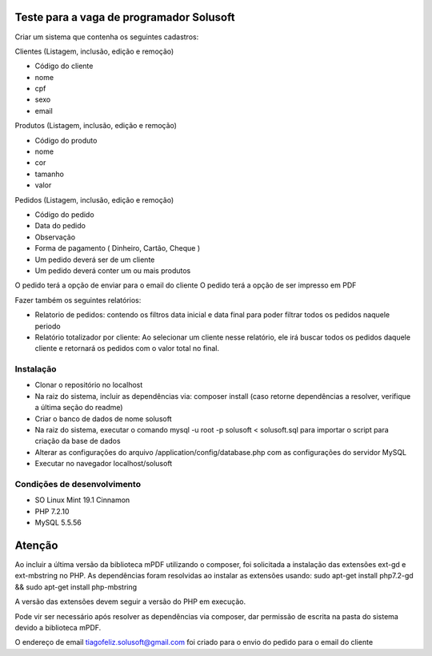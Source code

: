 #########################################
Teste para a vaga de programador Solusoft
#########################################

Criar um sistema que contenha os seguintes cadastros:

Clientes (Listagem, inclusão, edição e remoção)

-  Código do cliente
-  nome
-  cpf
-  sexo
-  email

Produtos (Listagem, inclusão, edição e remoção)

-  Código do produto
-  nome
-  cor
-  tamanho
-  valor

Pedidos (Listagem, inclusão, edição e remoção)

-  Código do pedido
-  Data do pedido
-  Observação
-  Forma de pagamento ( Dinheiro, Cartão, Cheque )

-  Um pedido deverá ser de um cliente
-  Um pedido deverá conter um ou mais produtos

O pedido terá a opção de enviar para o email do cliente
O pedido terá a opção de ser impresso em PDF

Fazer também os seguintes relatórios:

-  Relatorio de pedidos: contendo os filtros data inicial e data final para poder filtrar todos os pedidos naquele periodo
-  Relatório totalizador por cliente: Ao selecionar um cliente nesse relatório, ele irá buscar todos os pedidos daquele cliente e retornará os pedidos com o valor total no final.

**********
Instalação
**********

-  Clonar o repositório no localhost
-  Na raiz do sistema, incluir as dependências via: composer install (caso retorne dependências a resolver, verifique a última seção do readme)
-  Criar o banco de dados de nome solusoft
-  Na raiz do sistema, executar o comando mysql -u root -p solusoft < solusoft.sql para importar o script para criação da base de dados
-  Alterar as configurações do arquivo /application/config/database.php com as configurações do servidor MySQL
-  Executar no navegador localhost/solusoft

****************************
Condições de desenvolvimento
****************************

-  SO Linux Mint 19.1 Cinnamon
-  PHP 7.2.10
-  MySQL 5.5.56

#######
Atenção
#######

Ao incluir a última versão da biblioteca mPDF utilizando o composer, foi solicitada a instalação das extensões ext-gd e ext-mbstring no PHP.
As dependências foram resolvidas ao instalar as extensões usando: sudo apt-get install php7.2-gd && sudo apt-get install php-mbstring

A versão das extensões devem seguir a versão do PHP em execução.

Pode vir ser necessário após resolver as dependências via composer, dar permissão de escrita na pasta do sistema devido a biblioteca mPDF.

O endereço de email tiagofeliz.solusoft@gmail.com foi criado para o envio do pedido para o email do cliente
